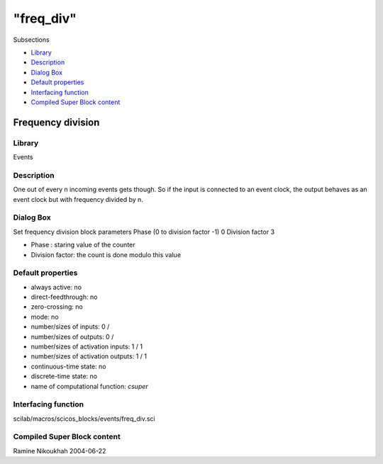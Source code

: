 ====
"freq_div"
====

Subsections

+ `Library`_
+ `Description`_
+ `Dialog Box`_
+ `Default properties`_
+ `Interfacing function`_
+ `Compiled Super Block content`_







Frequency division
------------------



Library
~~~~~~~
Events


Description
~~~~~~~~~~~
One out of every n incoming events gets though. So if the input is
connected to an event clock, the output behaves as an event clock but
with frequency divided by n.



Dialog Box
~~~~~~~~~~
Set frequency division block parameters Phase (0 to division factor
-1) 0 Division factor 3

+ Phase : staring value of the counter
+ Division factor: the count is done modulo this value




Default properties
~~~~~~~~~~~~~~~~~~


+ always active: no
+ direct-feedthrough: no
+ zero-crossing: no
+ mode: no
+ number/sizes of inputs: 0 /
+ number/sizes of outputs: 0 /
+ number/sizes of activation inputs: 1 / 1
+ number/sizes of activation outputs: 1 / 1
+ continuous-time state: no
+ discrete-time state: no
+ name of computational function: *csuper*



Interfacing function
~~~~~~~~~~~~~~~~~~~~
scilab/macros/scicos_blocks/events/freq_div.sci


Compiled Super Block content
~~~~~~~~~~~~~~~~~~~~~~~~~~~~



Ramine Nikoukhah 2004-06-22

.. _Description: ://./scicos/freq_div.htm#SECTION00553200000000000000
.. _Compiled Super Block content: ://./scicos/freq_div.htm#SECTION00553600000000000000
.. _Library: ://./scicos/freq_div.htm#SECTION00553100000000000000
.. _Interfacing function: ://./scicos/freq_div.htm#SECTION00553500000000000000
.. _Default properties: ://./scicos/freq_div.htm#SECTION00553400000000000000
.. _Dialog Box: ://./scicos/freq_div.htm#SECTION00553300000000000000


